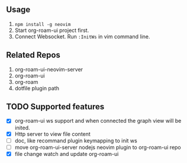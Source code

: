 ** Usage
   0. =npm install -g neovim=
   1. Start org-roam-ui project first.
   2. Connect Websocket. Run =:InitWs= in vim command line.

** Related Repos

1. org-roam-ui-neovim-server
2. org-roam-ui
3. org-roam
4. dotfile plugin path

** TODO Supported features
   - [X] org-roam-ui ws support and when connected the graph view will be inited.
   - [X] Http server to view file content
   - [ ] doc, like recommand plugin keymapping to init ws
   - [ ] move org-roam-ui-server nodejs neovim plugin to org-roam-ui repo
   - [X] file change watch and update org-roam-ui

